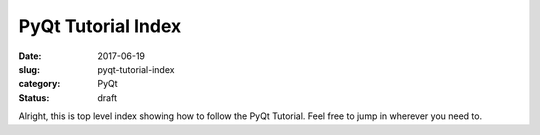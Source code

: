 ###################
PyQt Tutorial Index
###################

:date: 2017-06-19
:slug: pyqt-tutorial-index
:category: PyQt
:status: draft


.. TODO figure out how to embed these links correctly


Alright, this is top level index showing how to follow the PyQt Tutorial. Feel free to jump in wherever you need to.

.. contents:: 

  `hello world`_
  `interface design`_

.. _`hello world`: {filename}/pyqt-hello-world
.. _`interface design`: {filename}/qt-interface-design
